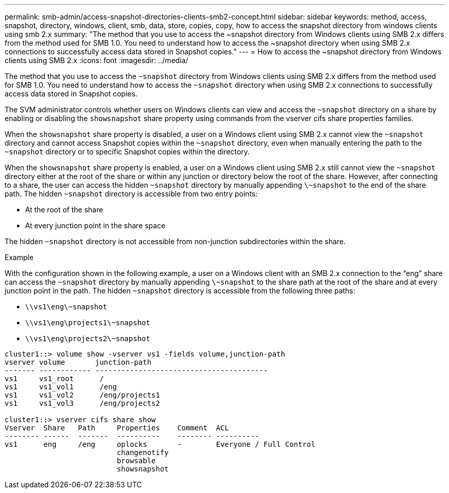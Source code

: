 ---
permalink: smb-admin/access-snapshot-directories-clients-smb2-concept.html
sidebar: sidebar
keywords: method, access, snapshot, directory, windows, client, smb, data, store, copies, copy, how to access the snapshot directory from windows clients using smb 2.x
summary: "The method that you use to access the ~snapshot directory from Windows clients using SMB 2.x differs from the method used for SMB 1.0. You need to understand how to access the ~snapshot directory when using SMB 2.x connections to successfully access data stored in Snapshot copies."
---
= How to access the ~snapshot directory from Windows clients using SMB 2.x
:icons: font
:imagesdir: ../media/

[.lead]
The method that you use to access the `~snapshot` directory from Windows clients using SMB 2.x differs from the method used for SMB 1.0. You need to understand how to access the `~snapshot` directory when using SMB 2.x connections to successfully access data stored in Snapshot copies.

The SVM administrator controls whether users on Windows clients can view and access the `~snapshot` directory on a share by enabling or disabling the `showsnapshot` share property using commands from the vserver cifs share properties families.

When the `showsnapshot` share property is disabled, a user on a Windows client using SMB 2.x cannot view the `~snapshot` directory and cannot access Snapshot copies within the `~snapshot` directory, even when manually entering the path to the `~snapshot` directory or to specific Snapshot copies within the directory.

When the `showsnapshot` share property is enabled, a user on a Windows client using SMB 2.x still cannot view the `~snapshot` directory either at the root of the share or within any junction or directory below the root of the share. However, after connecting to a share, the user can access the hidden `~snapshot` directory by manually appending `\~snapshot` to the end of the share path. The hidden `~snapshot` directory is accessible from two entry points:

* At the root of the share
* At every junction point in the share space

The hidden `~snapshot` directory is not accessible from non-junction subdirectories within the share.

.Example

With the configuration shown in the following example, a user on a Windows client with an SMB 2.x connection to the "`eng`" share can access the `~snapshot` directory by manually appending `\~snapshot` to the share path at the root of the share and at every junction point in the path. The hidden `~snapshot` directory is accessible from the following three paths:

* `\\vs1\eng\~snapshot`
* `\\vs1\eng\projects1\~snapshot`
* `\\vs1\eng\projects2\~snapshot`

----
cluster1::> volume show -vserver vs1 -fields volume,junction-path
vserver volume       junction-path
------- ------------ ----------------------------------------
vs1     vs1_root      /
vs1     vs1_vol1      /eng
vs1     vs1_vol2      /eng/projects1
vs1     vs1_vol3      /eng/projects2

cluster1::> vserver cifs share show
Vserver  Share   Path     Properties    Comment  ACL
-------- ------  -------  ----------    -------- ----------
vs1      eng     /eng     oplocks       -        Everyone / Full Control
                          changenotify
                          browsable
                          showsnapshot
----
